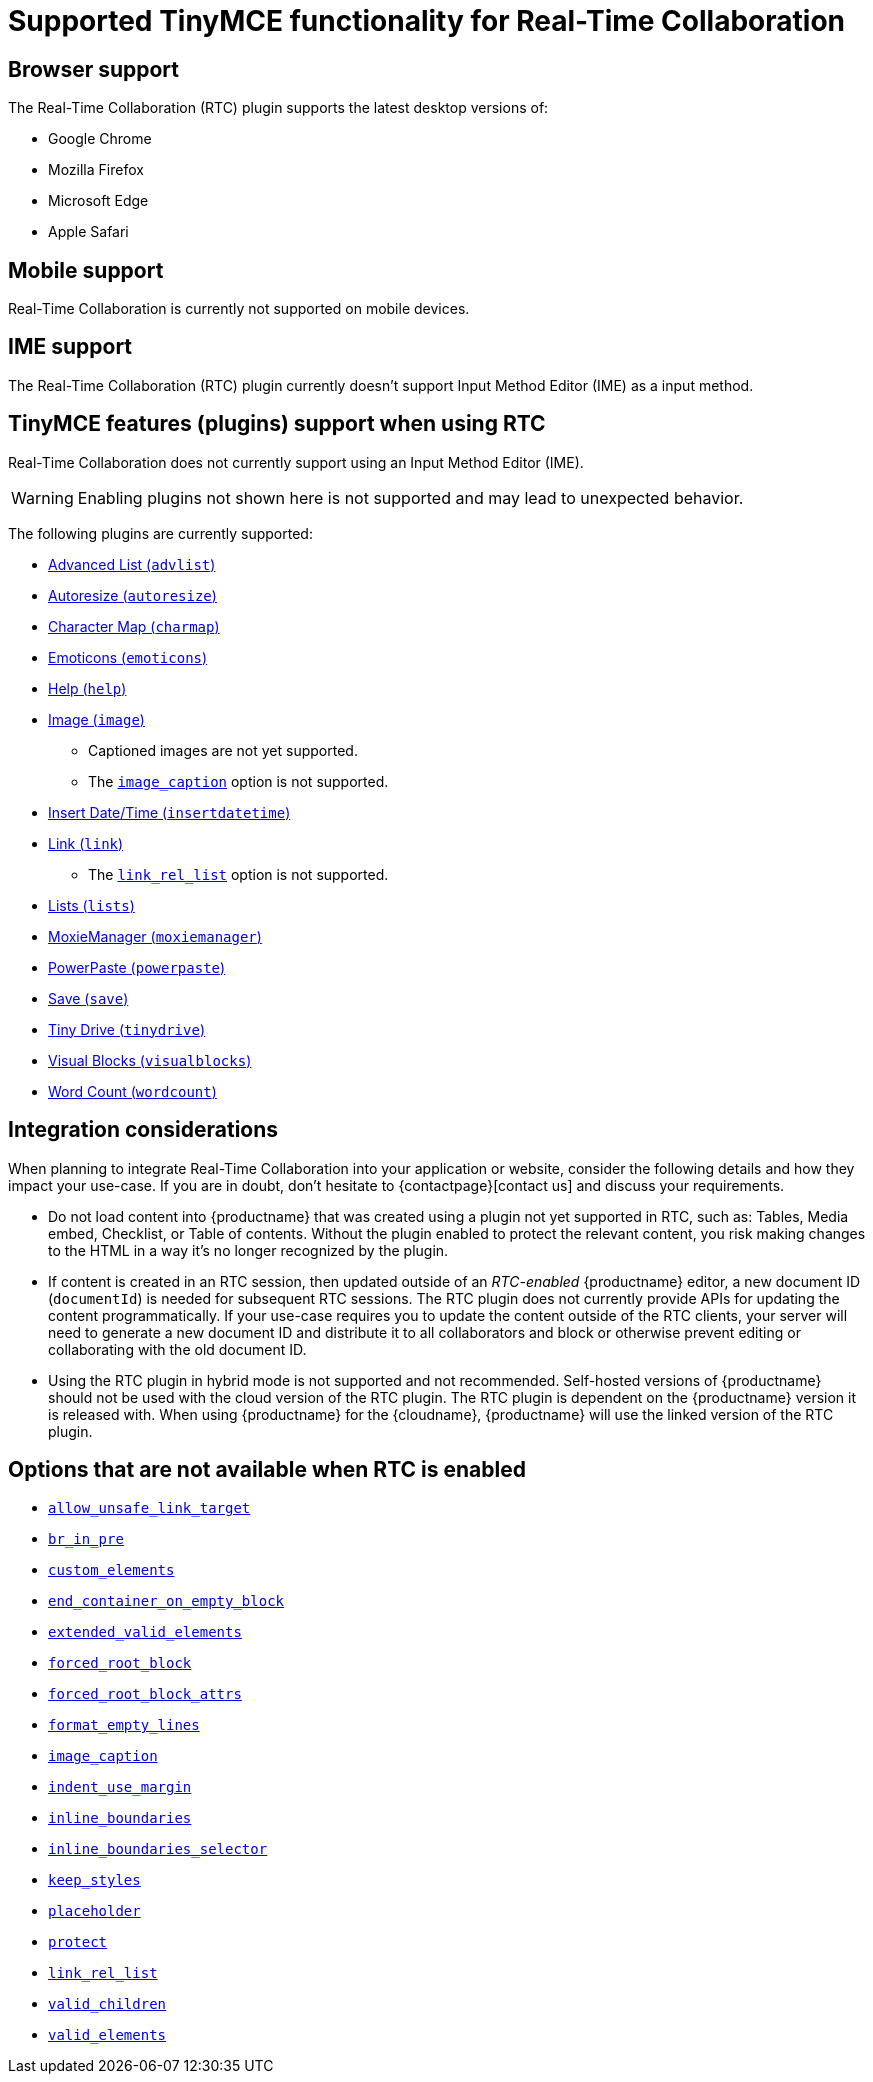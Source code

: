 = Supported TinyMCE functionality for Real-Time Collaboration
:navtitle: Supported Functionality
:description: Information on what TinyMCE functionality is, and is not, supported in Real-Time Collaboration
:keywords: rtc, support, functionality
:pluginname: Real-Time Collaboration (RTC)
:plugincode: rtc

== Browser support

The Real-Time Collaboration (RTC) plugin supports the latest desktop versions of:

* Google Chrome
* Mozilla Firefox
* Microsoft Edge
* Apple Safari

== Mobile support

Real-Time Collaboration is currently not supported on mobile devices.

== IME support

The Real-Time Collaboration (RTC) plugin currently doesn't support Input Method Editor (IME) as a input method.

== TinyMCE features (plugins) support when using RTC

Real-Time Collaboration does not currently support using an Input Method Editor (IME).

WARNING: Enabling plugins not shown here is not supported and may lead to unexpected behavior.

The following plugins are currently supported:

* xref:advlist.adoc[Advanced List (`+advlist+`)]
* xref:autoresize.adoc[Autoresize (`+autoresize+`)]
* xref:charmap.adoc[Character Map (`+charmap+`)]
* xref:emoticons.adoc[Emoticons (`+emoticons+`)]
* xref:help.adoc[Help (`+help+`)]
* xref:image.adoc[Image (`+image+`)]
** Captioned images are not yet supported.
** The xref:image.adoc#image_caption[`+image_caption+`] option is not supported.
* xref:insertdatetime.adoc[Insert Date/Time (`+insertdatetime+`)]
* xref:link.adoc[Link (`+link+`)]
** The xref:link.adoc#link_rel_list[`+link_rel_list+`] option is not supported.
* xref:lists.adoc[Lists (`+lists+`)]
* xref:moxiemanager.adoc[MoxieManager (`+moxiemanager+`)]
* xref:introduction-to-powerpaste.adoc[PowerPaste (`+powerpaste+`)]
* xref:save.adoc[Save (`+save+`)]
* xref:tinydrive-introduction.adoc[Tiny Drive (`+tinydrive+`)]
* xref:visualblocks.adoc[Visual Blocks (`+visualblocks+`)]
* xref:wordcount.adoc[Word Count (`+wordcount+`)]

== Integration considerations

When planning to integrate Real-Time Collaboration into your application or website, consider the following details and how they impact your use-case. If you are in doubt, don't hesitate to {contactpage}[contact us] and discuss your requirements.

* Do not load content into {productname} that was created using a plugin not yet supported in RTC, such as: Tables, Media embed, Checklist, or Table of contents. Without the plugin enabled to protect the relevant content, you risk making changes to the HTML in a way it's no longer recognized by the plugin.
* If content is created in an RTC session, then updated outside of an _RTC-enabled_ {productname} editor, a new document ID (`+documentId+`) is needed for subsequent RTC sessions. The RTC plugin does not currently provide APIs for updating the content programmatically. If your use-case requires you to update the content outside of the RTC clients, your server will need to generate a new document ID and distribute it to all collaborators and block or otherwise prevent editing or collaborating with the old document ID.
* Using the RTC plugin in hybrid mode is not supported and not recommended. Self-hosted versions of {productname} should not be used with the cloud version of the RTC plugin. The RTC plugin is dependent on the {productname} version it is released with. When using {productname} for the {cloudname}, {productname} will use the linked version of the RTC plugin.

== Options that are not available when RTC is enabled

* xref:content-filtering.adoc#allow_unsafe_link_target[`+allow_unsafe_link_target+`]
* xref:content-filtering.adoc#br_in_pre[`+br_in_pre+`]
* xref:content-filtering.adoc#custom_elements[`+custom_elements+`]
* xref:content-behavior-options.adoc#end_container_on_empty_block[`+end_container_on_empty_block+`]
* xref:content-filtering.adoc#extended_valid_elements[`+extended_valid_elements+`]
* xref:content-filtering.adoc#forced_root_block[`+forced_root_block+`]
* xref:content-filtering.adoc#forced_root_block_attrs[`+forced_root_block_attrs+`]
* xref:content-formatting.adoc#format_empty_lines[`+format_empty_lines+`]
* xref:image.adoc#image_caption[`+image_caption+`]
* xref:user-formatting-options.adoc#indent_use_margin[`+indent_use_margin+`]
* xref:content-behavior-options.adoc#inline_boundaries[`+inline_boundaries+`]
* xref:content-behavior-options.adoc#inline_boundaries_selector[`+inline_boundaries_selector+`]
* xref:content-behavior-options.adoc#keep_styles[`+keep_styles+`]
* xref:editor-important-options.adoc#placeholder[`+placeholder+`]
* xref:content-filtering.adoc#protect[`+protect+`]
* xref:link.adoc#link_rel_list[`+link_rel_list+`]
* xref:content-filtering.adoc#valid_children[`+valid_children+`]
* xref:content-filtering.adoc#valid_elements[`+valid_elements+`]
